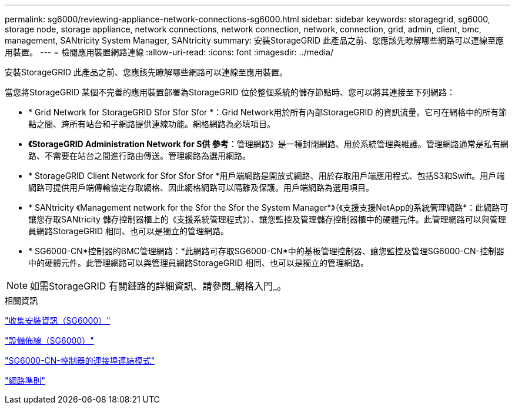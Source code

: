 ---
permalink: sg6000/reviewing-appliance-network-connections-sg6000.html 
sidebar: sidebar 
keywords: storagegrid, sg6000, storage node, storage appliance, network connections, network connection, network, connection, grid, admin, client, bmc, management, SANtricity System Manager, SANtricity 
summary: 安裝StorageGRID 此產品之前、您應該先瞭解哪些網路可以連線至應用裝置。 
---
= 檢閱應用裝置網路連線
:allow-uri-read: 
:icons: font
:imagesdir: ../media/


[role="lead"]
安裝StorageGRID 此產品之前、您應該先瞭解哪些網路可以連線至應用裝置。

當您將StorageGRID 某個不完善的應用裝置部署為StorageGRID 位於整個系統的儲存節點時、您可以將其連接至下列網路：

* * Grid Network for StorageGRID Sfor Sfor Sfor *：Grid Network用於所有內部StorageGRID 的資訊流量。它可在網格中的所有節點之間、跨所有站台和子網路提供連線功能。網格網路為必填項目。
* *《StorageGRID Administration Network for S供 參考*：管理網路》是一種封閉網路、用於系統管理與維護。管理網路通常是私有網路、不需要在站台之間進行路由傳送。管理網路為選用網路。
* * StorageGRID Client Network for Sfor Sfor Sfor *用戶端網路是開放式網路、用於存取用戶端應用程式、包括S3和Swift。用戶端網路可提供用戶端傳輸協定存取網格、因此網格網路可以隔離及保護。用戶端網路為選用項目。
* * SANtricity 《Management network for the Sfor the Sfor the System Manager*》（《支援支援NetApp的系統管理網路*：此網路可讓您存取SANtricity 儲存控制器櫃上的《支援系統管理程式》）、讓您監控及管理儲存控制器櫃中的硬體元件。此管理網路可以與管理員網路StorageGRID 相同、也可以是獨立的管理網路。
* * SG6000-CN*控制器的BMC管理網路：*此網路可存取SG6000-CN*中的基板管理控制器、讓您監控及管理SG6000-CN-控制器中的硬體元件。此管理網路可以與管理員網路StorageGRID 相同、也可以是獨立的管理網路。



NOTE: 如需StorageGRID 有關鏈路的詳細資訊、請參閱_網格入門_。

.相關資訊
link:gathering-installation-information-sg6000.html["收集安裝資訊（SG6000）"]

link:cabling-appliance-sg6000.html["設備佈線（SG6000）"]

link:port-bond-modes-for-sg6000-cn-controller.html["SG6000-CN-控制器的連接埠連結模式"]

link:../network/index.html["網路準則"]
